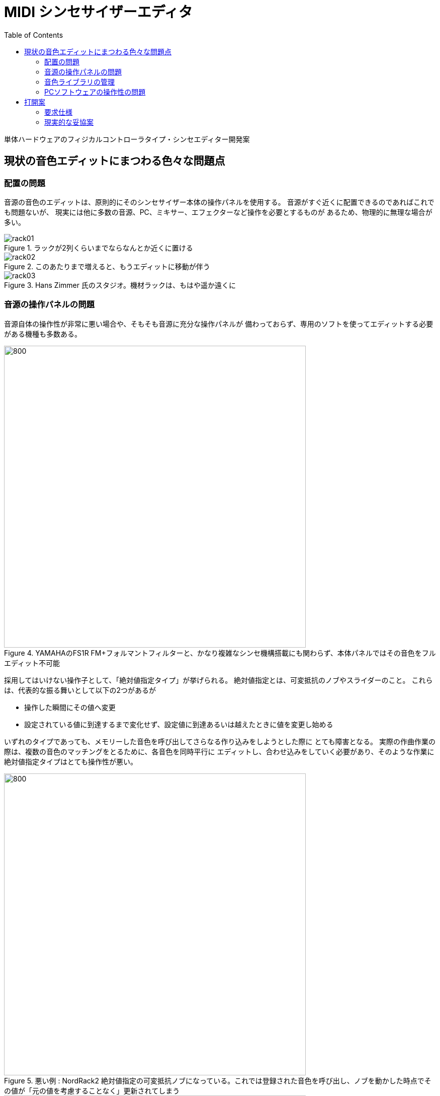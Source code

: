 :toc: left
:imagesdir: images

= MIDI シンセサイザーエディタ

単体ハードウェアのフィジカルコントローラタイプ・シンセエディター開発案

== 現状の音色エディットにまつわる色々な問題点

=== 配置の問題

音源の音色のエディットは、原則的にそのシンセサイザー本体の操作パネルを使用する。
音源がすぐ近くに配置できるのであればこれでも問題ないが、
現実には他に多数の音源、PC、ミキサー、エフェクターなど操作を必要とするものが
あるため、物理的に無理な場合が多い。

.ラックが2列くらいまでならなんとか近くに置ける
image::rack01.jpg[]

.このあたりまで増えると、もうエディットに移動が伴う
image::rack02.jpg[]

.Hans Zimmer 氏のスタジオ。機材ラックは、もはや遥か遠くに
image::rack03.jpg[]


=== 音源の操作パネルの問題

音源自体の操作性が非常に悪い場合や、そもそも音源に充分な操作パネルが
備わっておらず、専用のソフトを使ってエディットする必要がある機種も多数ある。

.YAMAHAのFS1R  FM+フォルマントフィルターと、かなり複雑なシンセ機構搭載にも関わらず、本体パネルではその音色をフルエディット不可能
image::YAMAHA_FS1R.jpg[800, 600]

採用してはいけない操作子として、「絶対値指定タイプ」が挙げられる。
絶対値指定とは、可変抵抗のノブやスライダーのこと。
これらは、代表的な振る舞いとして以下の2つがあるが

* 操作した瞬間にその値へ変更
* 設定されている値に到達するまで変化せず、設定値に到達あるいは越えたときに値を変更し始める

いずれのタイプであっても、メモリーした音色を呼び出してさらなる作り込みをしようとした際に
とても障害となる。
実際の作曲作業の際は、複数の音色のマッチングをとるために、各音色を同時平行に
エディットし、合わせ込みをしていく必要があり、そのような作業に
絶対値指定タイプはとても操作性が悪い。

.悪い例 : NordRack2 絶対値指定の可変抵抗ノブになっている。これでは登録された音色を呼び出し、ノブを動かした時点でその値が「元の値を考慮することなく」更新されてしまう
image::NordRack2.gif[800, 600]

.対してこちらは良い例 : NordRack3 ノブは相対値指定タイプのロータリエンコーダが採用されている。メモリーされた音色を呼び出すと、ロータリーエンコーダの回りに配したLEDが現在値を示す。ノブを操作すると現在値からの増減で相対的に行われるため、前に設定登録した値から継続的に作業が行える。
image::NordRack3.jpg[800, 600]

メンテナンス上の問題もある。
音源のコントロールパネルのボタンやノブ類は、非常に過酷な使用条件に
晒されるため、耐久性やトラブルの面でも問題が多発する。

.YAMAHAのデジタルミキサー ProMix01  フェーダーやノブの不具合に泣かされた
image::YAMAHA_ProMix01.png[800, 600]

事実、個人的に所有するシンセ類は常にどこかの操作子やコネクタ、スイッチなどが
トラブルを抱えており、万全の状態で作曲作業をした事自体ほとんど無い。

=== 音色ライブラリの管理

曲の作成時には作った音色をすぐに呼び出せるようにライブラリとして
整然と管理されていることが望ましいが、現状あまり汎用性の高い管理法を持つ
シーケンサがない。

製品としてはPC上のエディタ/ライブラリアンソフトが存在する。

.OPCODE社 Galaxy Plus  OPCODE社の製品は1999年を最後に開発を停止
image::Opcode_Galaxy01.jpg[640, 480]

.同ライブラリアン
image::Opcode_Galaxy02.jpg[640, 480]



音源のシンセサイズ方式はそれぞれ独自仕様なので、市販されている様々な音源に
専用の対応したエディタをモジュールとして持っているが、世に出ている全ての
シンセに対応することはもちろん出来ない。 

サポートされていない音源であってもユーザーがある程度独自にエディタを作成する機能もある。
ただし、ユーザー作成は機能に制限がありあまり満足のいくエディタを作成できない。
完全なエディタを作れない以上、結局音源を直接操作する必要が生じ、エディタソフトの
意味は無くなる。

=== PCソフトウェアの操作性の問題

エディターソフトがユーザー所有の機材に対応した専用エディタをサポートしていても、
そもそもソフト自体の操作性がよろしくない。

.Emagic社 Sound Diver  スクロールバーに注目。全体のごく一部しか表示されていない
image::Emagic_SoundDiver.jpg[800, 600]

PCの画面上に、実機のつまみを再現してそれをマウスのドラッグで操作するような
インターフェースが良好な操作性を生むはずは無い。

また、シンセによってパラメータの数は異なる。
それらを並べた操作子はウィンドウの大きさがまちまちになり、
かつユーザーが使用しているPCの画面の広さ形状もまちまちなため、
操作しようとしたパラメータの位置まで行くため、あるいは表示するために
スクロールバーをイジらなければならなくなる。

また、これらは原則としてMIDIシーケンサのメーカーが自社製シーケンサ専用に
作ったアプリケーションであるため、組み合わせ選択の自由が無く、
同社のシーケンサと組み合わせて使う必要がある点が、
自由なシステムを組む上で障害となる。
さらに、ずいぶん以前から新作リリースがされておらず、完全に陳腐化している。
現在はVSTプラグインにてエディタやライブラリ管理を行う方法が主流となっているが、
VSTプラグイン自体はSDKを使ってプログラミングする必要があり、ユーザーが自由に作成
できる類のものではないため、使用したい機器に対応したプラグインが存在しなければ
それまでとなる。

PCは、この他にもいくつものソフトウェアを走らせることになる。
そのため、いつでも音色エディタ専用にPCやその画面が使える状態であるわけではない。
だが、音色パラメータの変更は、どの作業段階においても常に必要とされるため、
PC上で現在扱っているソフトウェアの切り替え作業に頻繁に手間と時間をとられてしまう。


== 打開案

=== 要求仕様

1. PCやタブレットのソフトウェアではなく、単体のハードウェアにする。
2. 机の上、あるいはラックマウントして、手元でたくさん所有するシンセの操作すべてを集約できる。
3. 各音色パラメータへシステムエクスクルーシブメッセージで、すなわちダイレクトにアクセス出来る汎用的な物理コントローラ。
4. 操作子はすべて相対値指定タイプ
5. 各シンセのエディタはユーザーが自身で作成可能 -> microSDカードへ保存(公式サイトに追加していくユーザー参加型)
6. 音色データをライブラリ化して管理、および、曲ごとに必要な音色セットや設定も管理できる
7. 各ユニット内のパーツは個別に購入可能とし、消耗品の取り替えなどメンテナンスを各ユーザーが自身の状況に応じて行えるようにする
8. 出来うるならば、ユニットへの接続回路図やプロトコルを公開し、マスターユニット以外はユーザーが自身で作成、拡張できるようにする

汎用化はシンセエディターにおいては少々難しい。
シンセサイザーはその音源方式がそれぞれ独特のデザインであり、
そのため音色エディットに必要となるパラメータも独特のものとなる。

=== 現実的な妥協案
 
==== 断念せざるをえない機能

* サンプラーのサンプルエディット対応
* (デジタル)モジュラーシンセのフルエディット対応

これらは極度に機種固有のものであり、かつソフトウェアとして大規模になるため
対応は非常に難しい。

サンプルは非常にサイズが大きいのでMIDIでの転送は実用的ではない。
必然、別の転送インターフェースを使うべきだが、大半のサンプラーに
搭載されているインターフェースは今な亡きSCSIが多い。
おそらく機種毎の独自のプロトコルを使ってサンプルのデータをやりとりするため
対応は非常に困難。

モジュラーシンセについては、まず、
アナログ式はそもそもパラメータをMIDIエディットできないので除外する。
デジタル式のものについては、シンセが今どんなモジュールをもっているのか、
それぞれのモジュールの持っているパラメータは何か、それらの現在の値は、
モジュールの結線はどうなっているのか、
DSP占有率やメモリ占有率はどうなっているか、等の情報を「全て」
外のエディターに伝られる仕様になっていなければエディタとしてはそもそも対応ができない。
その際のデータプロトコルも全て公開されていなければエディタは作れない。
その条件を満たすモジュラーシンセはほぼ無いと思われる。
(可能性があるとすれば nord moduler くらい)

本来であれば、「全ての機材の操作を手元のコントローラで集約できる」
事が本デバイスの理想形だが、現実的には上記2種は難しい。
結局、サンプラーやモジュラーシンセを使いたい場合は、
それらを手の届く近くの場所に配置するしかなくなる。

==== 操作子ユニット

* エディットにはモード(ページ)があり、それは階層構造とする
* 操作子は 8個 + 1個 を1ユニットとする。このユニットを操作子ユニットとする。モード(ページ)内のパラメータは、この操作子ユニットを使用してエディットする
* 1モード(ページ)内に9以上のパラメータが必要な場合は同ページ内での8パラメータを1セットとした単位での切り替えとする
* 操作子ユニットは複数増設可能とする。増設した場合、各ユニット毎にカレントなモード(ページ)を持つ。すなわち操作子ユニットを1つ増設する毎に同時にエディットできるモードが1つ増える。
* 1ユニットの中に含まれるロータリーエンコーダ 8 + 1 は、1個単位で取り外しが可能。消耗品なので、ユーザーが簡単に交換、メンテナンスできるようにする。

==== マトリクスユニット

* モード(ページ)の切り替えは、マトリクス状にボタンを配置(テンキーのようなもの)したマトリクスユニットにて行う。
* シンセの内部モジュールのパッチング指定など、接続関連の操作も担当する

==== マスターユニット

* マスターユニットには液晶画面とカーソルキーが備わる。
* 音色ライブラリの管理、エクスクルーシブの送受信
* ユーザーが自身の所有する音源への対応モジュールを作成できるエディタ作成

==== 全体

* マスターユニット及びマトリクスユニットは、全体で1ユニットのみ必要

マスターユニットに音色ライブラリアン機能を持たせることにより、もしVSTプラグイン対応したとしても
個々の音源ごとにVSTプラグインに追加モジュールを用意する必要はなく、
コントローラに対するVSTプラグイン一つを作れば済む。


